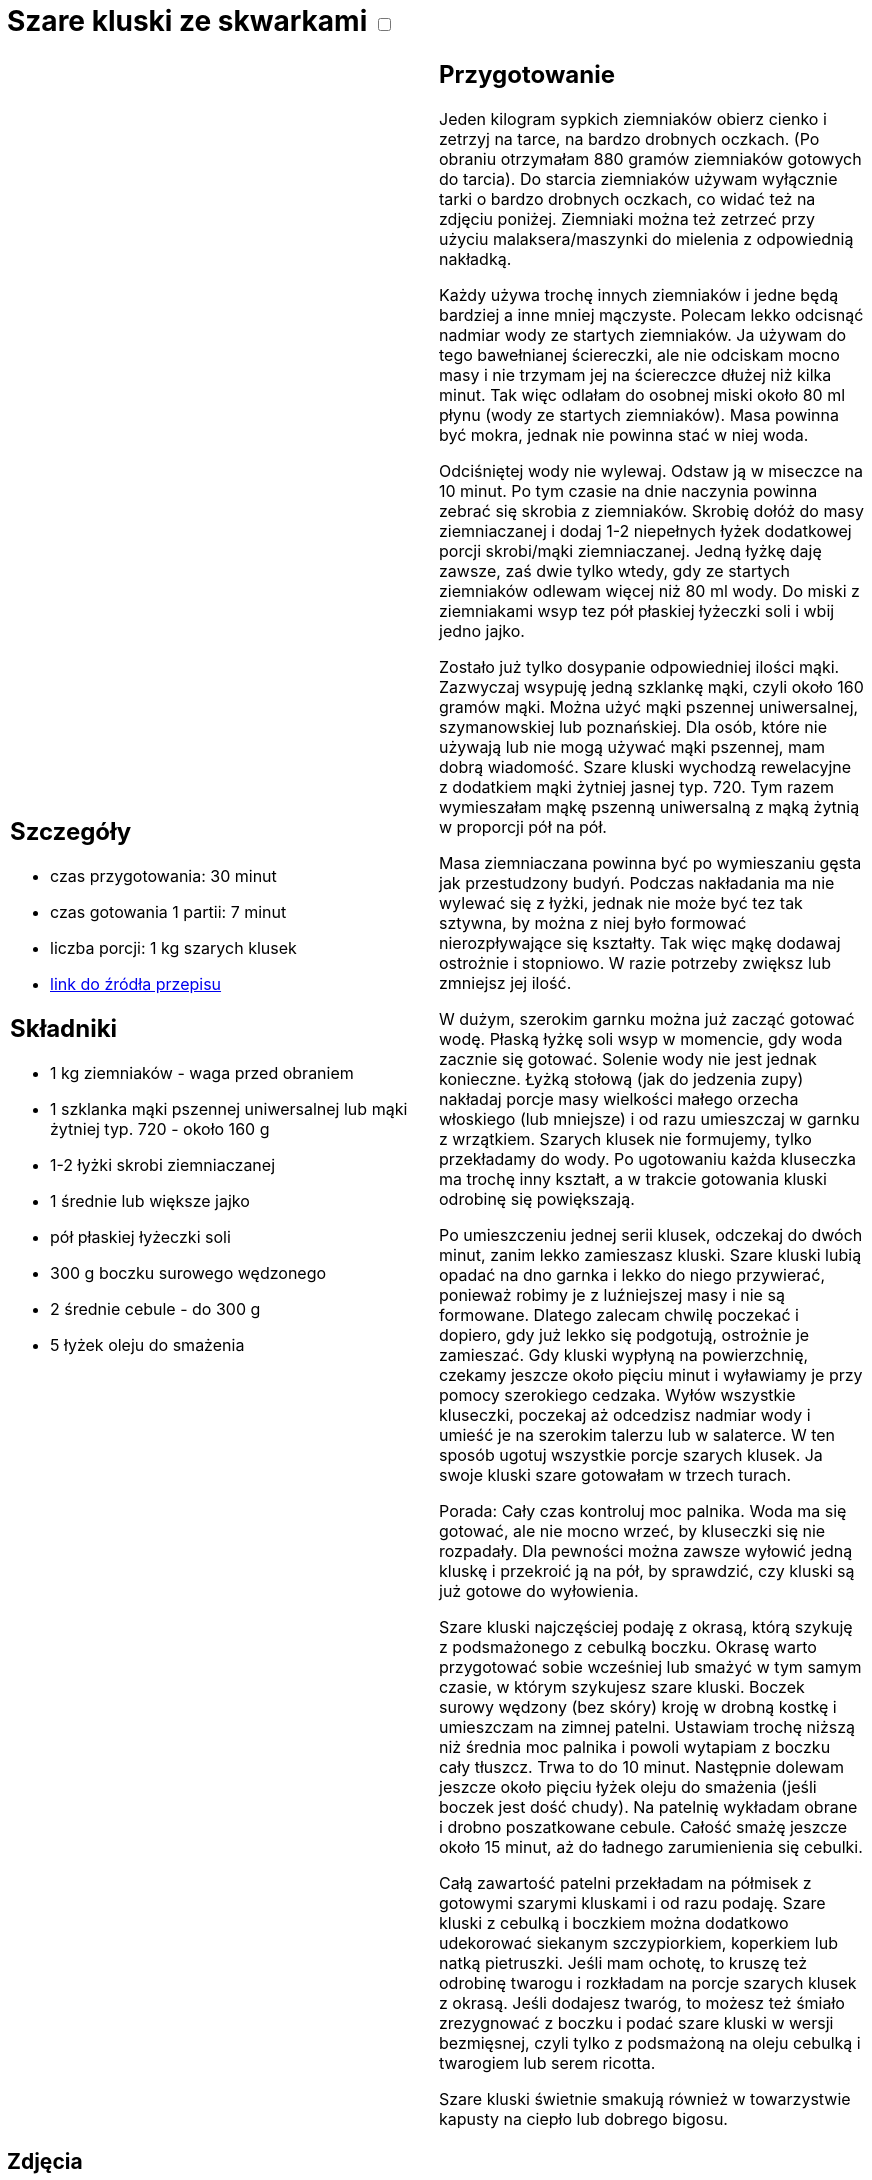 = Szare kluski ze skwarkami +++ <label class="switch"><input data-status="off" type="checkbox"><span class="slider round"></span></label>+++

[cols=".<a,.<a"]
[frame=none]
[grid=none]
|===
|
== Szczegóły
* czas przygotowania: 30 minut
* czas gotowania 1 partii: 7 minut
* liczba porcji: 1 kg szarych klusek
* https://aniagotuje.pl/przepis/szare-kluski[link do źródła przepisu]

== Składniki
* 1 kg ziemniaków - waga przed obraniem
* 1 szklanka mąki pszennej uniwersalnej lub mąki żytniej typ. 720 - około 160 g
* 1-2 łyżki skrobi ziemniaczanej
* 1 średnie lub większe jajko
* pół płaskiej łyżeczki soli
* 300 g boczku surowego wędzonego
* 2 średnie cebule - do 300 g
* 5 łyżek oleju do smażenia

|
== Przygotowanie
Jeden kilogram sypkich ziemniaków obierz cienko i zetrzyj na tarce, na bardzo drobnych oczkach. (Po obraniu otrzymałam 880 gramów ziemniaków gotowych do tarcia). Do starcia ziemniaków używam wyłącznie tarki o bardzo drobnych oczkach, co widać też na zdjęciu poniżej. Ziemniaki można też zetrzeć przy użyciu malaksera/maszynki do mielenia z odpowiednią nakładką.

Każdy używa trochę innych ziemniaków i jedne będą bardziej a inne mniej mączyste. Polecam lekko odcisnąć nadmiar wody ze startych ziemniaków. Ja używam do tego bawełnianej ściereczki, ale nie odciskam mocno masy i nie trzymam jej na ściereczce dłużej niż kilka minut. Tak więc odlałam do osobnej miski około 80 ml płynu (wody ze startych ziemniaków). Masa powinna być mokra, jednak nie powinna stać w niej woda.

Odciśniętej wody nie wylewaj. Odstaw ją w miseczce na 10 minut. Po tym czasie na dnie naczynia powinna zebrać się skrobia z ziemniaków. Skrobię dołóż do masy ziemniaczanej i dodaj 1-2 niepełnych łyżek dodatkowej porcji skrobi/mąki ziemniaczanej. Jedną łyżkę daję zawsze, zaś dwie tylko wtedy, gdy ze startych ziemniaków odlewam więcej niż 80 ml wody. Do miski z ziemniakami wsyp tez pół płaskiej łyżeczki soli i wbij jedno jajko. 

Zostało już tylko dosypanie odpowiedniej ilości mąki. Zazwyczaj wsypuję jedną szklankę mąki, czyli około 160 gramów mąki. Można użyć mąki pszennej uniwersalnej, szymanowskiej lub poznańskiej. Dla osób, które nie używają lub nie mogą używać mąki pszennej, mam dobrą wiadomość. Szare kluski wychodzą rewelacyjne z dodatkiem mąki żytniej jasnej typ. 720. Tym razem wymieszałam mąkę pszenną uniwersalną z mąką żytnią w proporcji pół na pół. 

Masa ziemniaczana powinna być po wymieszaniu gęsta jak przestudzony budyń. Podczas nakładania ma nie wylewać się z łyżki, jednak nie może być tez tak sztywna, by można z niej było formować nierozpływające się kształty. Tak więc mąkę dodawaj ostrożnie i stopniowo. W razie potrzeby zwiększ lub zmniejsz jej ilość. 

W dużym, szerokim garnku można już zacząć gotować wodę. Płaską łyżkę soli wsyp w momencie, gdy woda zacznie się gotować. Solenie wody nie jest jednak konieczne. Łyżką stołową (jak do jedzenia zupy) nakładaj porcje masy wielkości małego orzecha włoskiego (lub mniejsze) i od razu umieszczaj w garnku z wrzątkiem. Szarych klusek nie formujemy, tylko przekładamy do wody. Po ugotowaniu każda kluseczka ma trochę inny kształt, a w trakcie gotowania kluski odrobinę się powiększają. 

Po umieszczeniu jednej serii klusek, odczekaj do dwóch minut, zanim lekko zamieszasz kluski. Szare kluski lubią opadać na dno garnka i lekko do niego przywierać, ponieważ robimy je z luźniejszej masy i nie są formowane. Dlatego zalecam chwilę poczekać i dopiero, gdy już lekko się podgotują, ostrożnie je zamieszać. Gdy kluski wypłyną na powierzchnię, czekamy jeszcze około pięciu minut i wyławiamy je przy pomocy szerokiego cedzaka. Wyłów wszystkie kluseczki, poczekaj aż odcedzisz nadmiar wody i umieść je na szerokim talerzu lub w salaterce. W ten sposób ugotuj wszystkie porcje szarych klusek. Ja swoje kluski szare gotowałam w trzech turach. 

Porada: Cały czas kontroluj moc palnika. Woda ma się gotować, ale nie mocno wrzeć, by kluseczki się nie rozpadały. Dla pewności można zawsze wyłowić jedną kluskę i przekroić ją na pół, by sprawdzić, czy kluski są już gotowe do wyłowienia.

Szare kluski najczęściej podaję z okrasą, którą szykuję z podsmażonego z cebulką boczku. Okrasę warto przygotować sobie wcześniej lub smażyć w tym samym czasie, w którym szykujesz szare kluski. Boczek surowy wędzony (bez skóry) kroję w drobną kostkę i umieszczam na zimnej patelni. Ustawiam trochę niższą niż średnia moc palnika i powoli wytapiam z boczku cały tłuszcz. Trwa to do 10 minut. Następnie dolewam jeszcze około pięciu łyżek oleju do smażenia (jeśli boczek jest dość chudy). Na patelnię wykładam obrane i drobno poszatkowane cebule. Całość smażę jeszcze około 15 minut, aż do ładnego zarumienienia się cebulki. 

Całą zawartość patelni przekładam na półmisek z gotowymi szarymi kluskami i od razu podaję. Szare kluski z cebulką i boczkiem można dodatkowo udekorować siekanym szczypiorkiem, koperkiem lub natką pietruszki. Jeśli mam ochotę, to kruszę też odrobinę twarogu i rozkładam na porcje szarych klusek z okrasą. Jeśli dodajesz twaróg, to możesz też śmiało zrezygnować z boczku i podać szare kluski w wersji bezmięsnej, czyli tylko z podsmażoną na oleju cebulką i twarogiem lub serem ricotta. 

Szare kluski świetnie smakują również w towarzystwie kapusty na ciepło lub dobrego bigosu.

|===

[.text-center]
== Zdjęcia
